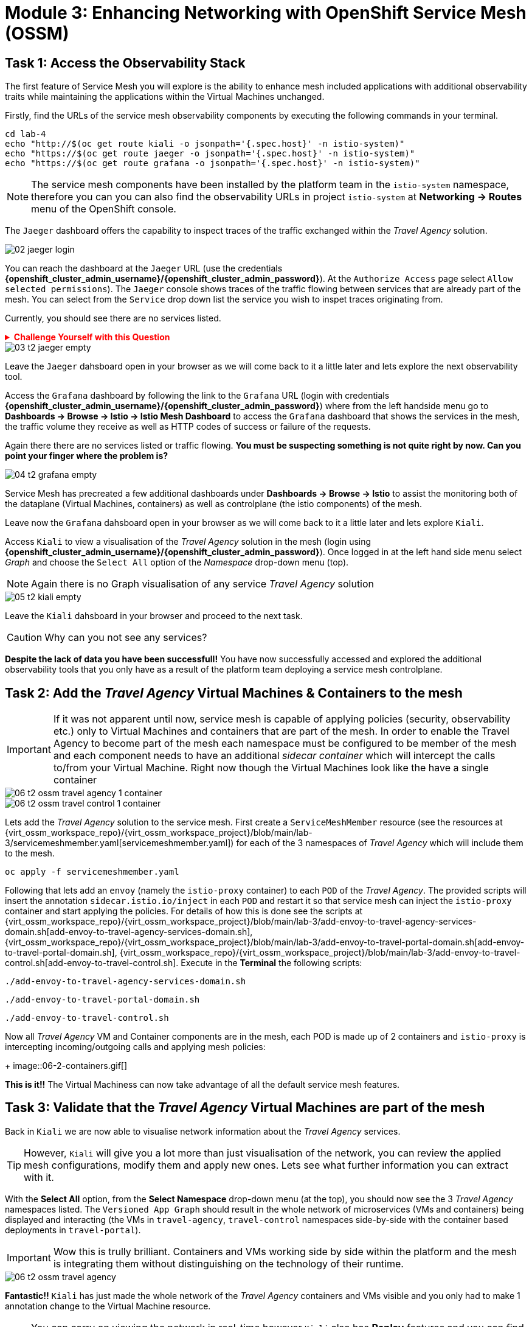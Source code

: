 # Module 3: Enhancing Networking with OpenShift Service Mesh (OSSM)

## Task 1: Access the Observability Stack

The first feature of Service Mesh you will explore is the ability to enhance mesh included applications with additional observability traits while maintaining the applications within the Virtual Machines unchanged. 

Firstly, find the URLs of the service mesh observability components by executing the following commands in your terminal.

[,sh,subs="attributes",role=execute]
----
cd lab-4
echo "http://$(oc get route kiali -o jsonpath='{.spec.host}' -n istio-system)"
echo "https://$(oc get route jaeger -o jsonpath='{.spec.host}' -n istio-system)"
echo "https://$(oc get route grafana -o jsonpath='{.spec.host}' -n istio-system)"
----

NOTE: The service mesh components have been installed by the platform team in the `istio-system` namespace, therefore you can you can also find the observability URLs in project `istio-system` at *Networking -> Routes* menu of the OpenShift console.

The `Jaeger` dashboard offers the capability to inspect traces of the traffic exchanged within the _Travel Agency_ solution.

image::02-jaeger-login.gif[]

You can reach the dashboard at the `Jaeger` URL (use the credentials *{openshift_cluster_admin_username}/{openshift_cluster_admin_password}*). At the `Authorize Access` page select `Allow selected permissions`). The `Jaeger` console shows traces of the traffic flowing between services that are already part of the mesh. You can select from the `Service` drop down list the service you wish to inspet traces originating from.

Currently, you should see there are no services listed. 

++++
<details>
  <summary style="color:red;"><b>Challenge Yourself with this Question</b></summary>
  <p style="color:red;"><strong>Can you figure out based on the information provided in the introduction section why that is?</strong></p>
</details>
++++


image::03-t2-jaeger-empty.png[]

Leave the `Jaeger` dahsboard open in your browser as we will come back to it a little later and lets explore the next observability tool.

Access the `Grafana` dashboard by following the link to the `Grafana` URL (login with credentials *{openshift_cluster_admin_username}/{openshift_cluster_admin_password}*) where from the left handside menu go to *Dashboards → Browse → Istio → Istio Mesh Dashboard* to access the `Grafana` dashboard that shows the services in the mesh, the traffic volume they receive as well as HTTP codes of success or failure of the requests.

Again there there are no services listed or traffic flowing. *You must be suspecting something is not quite right by now. Can you point your finger where the problem is?*

image::04-t2-grafana-empty.png[]

Service Mesh has precreated a few additional dashboards under *Dashboards → Browse → Istio* to assist the monitoring both of the dataplane (Virtual Machines, containers) as well as controlplane (the istio components) of the mesh.

Leave now the `Grafana` dahsboard open in your browser as we will come back to it a little later and lets explore `Kiali`.


Access `Kiali` to view a visualisation of the _Travel Agency_ solution in the mesh (login using *{openshift_cluster_admin_username}/{openshift_cluster_admin_password}*). Once logged in at the left hand side menu select _Graph_ and choose the `Select All` option of the _Namespace_ drop-down menu (top).

NOTE: Again there is no Graph visualisation of any service _Travel Agency_ solution

image::05-t2-kiali-empty.png[]

Leave the `Kiali` dahsboard in your browser and proceed to the next task.

CAUTION: Why can you not see any services?

*Despite the lack of data you have been successfull!* You have now successfully accessed and explored the additional observability tools that you only have as a result of the platform team deploying a service mesh controlplane.  


## Task 2: Add the _Travel Agency_ Virtual Machines & Containers to the mesh

IMPORTANT: If it was not apparent until now, service mesh is capable of applying policies (security, observability etc.) only to Virtual Machines and containers that are part of the mesh. In order to enable the Travel Agency to become part of the mesh each namespace must be configured to be member of the mesh and each component needs to have an additional _sidecar container_ which will intercept the calls to/from your Virtual Machine. Right now though the Virtual Machines look like the have a single container

image::06-t2-ossm-travel-agency-1-container.png[]
image::06-t2-ossm-travel-control-1-container.png[]


Lets add the _Travel Agency_ solution to the service mesh. First create a `ServiceMeshMember` resource (see the resources at {virt_ossm_workspace_repo}/{virt_ossm_workspace_project}/blob/main/lab-3/servicemeshmember.yaml[servicemeshmember.yaml]) for each of the 3 namespaces of _Travel Agency_ which will include them to the mesh.

[,sh,subs="attributes",role=execute]
----
oc apply -f servicemeshmember.yaml
----

Following that lets add an `envoy` (namely the `istio-proxy` container) to each `POD` of the _Travel Agency_. The provided scripts will insert the annotation `sidecar.istio.io/inject` in each `POD` and restart it so that service mesh can inject the `istio-proxy` container and start applying the policies. For details of how this is done see the scripts at {virt_ossm_workspace_repo}/{virt_ossm_workspace_project}/blob/main/lab-3/add-envoy-to-travel-agency-services-domain.sh[add-envoy-to-travel-agency-services-domain.sh], {virt_ossm_workspace_repo}/{virt_ossm_workspace_project}/blob/main/lab-3/add-envoy-to-travel-portal-domain.sh[add-envoy-to-travel-portal-domain.sh], {virt_ossm_workspace_repo}/{virt_ossm_workspace_project}/blob/main/lab-3/add-envoy-to-travel-control.sh[add-envoy-to-travel-control.sh]. Execute in the *Terminal* the following scripts:

[,sh,subs="attributes",role=execute]
----
./add-envoy-to-travel-agency-services-domain.sh
----

[,sh,subs="attributes",role=execute]
----
./add-envoy-to-travel-portal-domain.sh
----

[,sh,subs="attributes",role=execute]
----
./add-envoy-to-travel-control.sh
----

Now all _Travel Agency_ VM and Container components are in the mesh, each POD is made up of 2 containers and `istio-proxy` is intercepting incoming/outgoing calls and applying mesh policies:
+
image::06-2-containers.gif[]


*This is it!!* The Virtual Machiness can now take advantage of all the default service mesh features.


## Task 3: Validate that the _Travel Agency_ Virtual Machines are part of the mesh

Back in `Kiali` we are now able to visualise network information about the _Travel Agency_ services. 

TIP: However, `Kiali` will give you a lot more than just visualisation of the network, you can review the applied mesh configurations, modify them and apply new ones. Lets see what further information you can extract with it.

With the *Select All* option, from the *Select Namespace* drop-down menu (at the top), you should now see the 3 _Travel Agency_ namespaces listed. The `Versioned App Graph` should result in the whole network of microservices (VMs and containers) being displayed and interacting (the VMs in `travel-agency`,  `travel-control` namespaces side-by-side with the container based deployments in `travel-portal`).

IMPORTANT: Wow this is trully brilliant. Containers and VMs working side by side within the platform and the mesh is integrating them without distinguishing on the technology of their runtime.

image::06-t2-ossm-travel-agency.gif[]

*Fantastic!!* `Kiali` has just made the whole network of the _Travel Agency_ containers and VMs visible and you only had to make 1 annotation change to the Virtual Machine resource.

NOTE: You can carry on viewing the network in real-time however `Kiali` also has *Replay* features and you can find the replay icon image:07-t2-kiali-replay.png[] next to the *Last 1 minute* (the default duration of the network display period). Explore the additional ability these features give you to look at the state of the network at an earlier time selecting different options.

You can go beyond the basic visualization to explore the default _security_ configurations the mesh has already applied. In the *Graph* go to the *Display (drop down) -> Security*. This reveals through the *lock icon* that all communications have now been encrypted via a mesh generated and rotated certificate. Click on the line connecting the *travels v1* service to *travels vm* and notice on the right hand-side menu under *mTLS Enabled* it shows the principals in the _spiffe_ certificates exchanged. *Just like that* we have ensured no man in the middle loophole!!

But, that is not all: The *Display* menu gives you the ability to visualise the *% of Traffic Distribution*, *Throughput request/response*, *Response Time (by percentile)*. Go ahead and use these options to explore the information as the following animated guide also shows.

image::07-t2-kiali-graph-validation.gif[]

So, the mesh by default is also capturing network metrics of the solution (including the VMs), you can use it to check more details on the _throughput size_ and _latency_ in/out of the *travels-vm* Virtual Machine. At *Workloads -> travels-vm -> Inbound Metrics* you can increase the time metrics are shown for from the top right drop-down menu from the default *Last 1 minute* to *1 hour*. You can also from the *Reported from* drop down select *Source* (to see the metrics reported on the source service) and tick the *Tredline* option. You are able now to hover and explore per service in the `travel-portal` namespace the throughput and duration of requests towards *travels-vm*. Changing to the *Outbound Metrics* tab you can perform the same review for the services called by *travels vm* (the animated guide below shows the pages retrieved through these actions). The *Tredline* will help to understand if things are going up or down.

image::08-t2-kiali-metrics.gif[]

Finally, as we said earlier `Kiali` enables the operator to also manage mesh configurations. Go to *Istio Config -> Namespace (drop down) -> Select all travel-xxx namespaces*. You should see there are no custom added configurations as we have not yet started to configure the mesh with additional _authorization_, _traffic_ or _resillience_ mesh configurations. Select instead *Istio Config -> Namespace (drop down) -> istio-system* and now you will see the default configurations added by the mesh. The *default* https://istio.io/latest/docs/reference/config/networking/destination-rule/[`DestinationRule`], as also shown by the animated icon below, enforces *ISTIO_MUTUAL TLS* policy to all destinations with a suffix of `$$*$$.cluster.local` in service name and this includes all the services you created in *_Module 1_*. If you wish you could change this policy here in `Kiali`, this would affect the encryption between components in the mesh (if you do please revert it before continuing).

image::07-t2-kiali-configs.gif[]

We shall explore https://istio.io/latest/docs/reference/config/networking/destination-rule/[`DestinationRule`](s) and additional mesh configurations more extensively  in the next module.


NOTE: Take a moment to pause and reflect on what has happened! The change of annotating the `VirtualMachine` OpenShift resource with `sidecar.istio.io/inject` has achieved all this. The Virtual Machines did not get altered but you are already getting a whole new experience. 

Lets now look back in the `Jaeger` Tracing console which now contains traces of the requests. From the services menu select the *travels-vm.portal* and click *Find Traces*. By default you will receive the last _20 Traces_ captured in the _last hour_ but you can increase that to up to _1500 Traces_ as well as configure the time these were captured at from the menu. The console displays a top-level overview of:

* the requests in/out of the Virtual Machine (each _dot_ in the graph and each *Trace* line entry below represent a request passing through the *travels-vm.portal*)
* showing both successful and failed traced requests (a _blue dot_ indicates a successful request, a _red dot_ a failed one)
* the services the request traverses, (The *Trace* line entry identifies the services this request has traversed, spans created and total request time)
* overall time of the trace.

*Click* now on one *Trace line*, it will give you additional information on each individual step (span):

* success or failure HTTP code (HTTP 200 vs HTTP 500),
* the time elapsed.

The animated icon showcases reviewing successful and failed requests.

image::09-t2-jaeger-tracing.gif[]



Finally, in the `Grafana dashboard` of _Istio Mesh Dashboard_ you now have populated information about the solution that you can use to undertand the healthiness, content and usage of the solution.

image::10-t2-grafana-mesh-dashboard-with-data.png[Istio Mesh Dashboard]


*Congratulations for making through all the steps!!!* That was a lot of information and they are at the operator's fingertips with one simple annotation insertion.


## Task 4: Validate that the _Travel Agency_ Virtual Machines are part of the mesh

Final step, *test the _Travel Agency_* solution is operational. 

Access the _Travel Agency_ dashboard https://travel-dashboard-travel-control.apps.cluster-szndb.dynamic.redhatworkshops.io/. *Challenge: Why is the dashboard not accessible?*

TIP: You will need to https://docs.redhat.com/en/documentation/openshift_container_platform/4.18/html-single/service_mesh/index#ossm-routing-ingress_traffic-management[configure the mesh which included services are allowed to be exposed]. We will perform this in the next module.

Since, the user interface is not accessible verify the solution through service-to-service communications (always though intercepted by the mesh). Request for a travel quote from `travels` in the travel-portal to `travels-vm` in the `travel-agency` namespace:

[,sh,subs="attributes",role=execute]
----
oc -n travel-portal exec $(oc -n travel-portal get po -l app=travels|awk '{print $1}'|tail -n 1) -- curl -s travels-vm.travel-agency.svc.cluster.local:8000/travels/London |jq
----

You should receive a quote similar to the one following:

[source,yaml,subs=attributes]
----
{
  "city": "London",
  "coordinates": null,
  "createdAt": "2025-03-24T13:58:06Z",
  "status": "Valid",
  "flights": [
    {
      "airline": "Red Airlines",
      "price": 1018
    },
    {
      "airline": "Blue Airlines",
      "price": 368
    },
    {
      "airline": "Green Airlines",
      "price": 318
    }
  ],
  "hotels": [
    {
      "hotel": "Grand Hotel London",
      "price": 590
    },
    {
      "hotel": "Little London Hotel",
      "price": 116
    }
  ],
  "cars": [
    {
      "carModel": "Sports Car",
      "price": 1090
    },
    {
      "carModel": "Economy Car",
      "price": 336
    }
  ],
  "insurances": [
    {
      "company": "Yellow Insurances",
      "price": 325
    },
    {
      "company": "Blue Insurances",
      "price": 74
    }
  ]
}
----


## Congratulations

In this module you have introduced the _Travel Agency_ namespaces, containers and Virtual Machines to service mesh, reviewed all the observability tooling on offer from OpenShift Service Mesh and by now have an understanding of how sidecars configure cross-cutting features of security, traffic and monitoring without altering the internal application components whether these are VMs or containers. The ease with which mesh has offered this is the most appealing aspect of all.